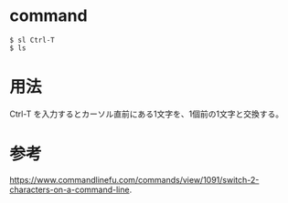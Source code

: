 * command
#+BEGIN_EXAMPLE
$ sl Ctrl-T
$ ls
#+END_EXAMPLE
* 用法
Ctrl-T を入力するとカーソル直前にある1文字を、1個前の1文字と交換する。
* 参考
https://www.commandlinefu.com/commands/view/1091/switch-2-characters-on-a-command-line.


